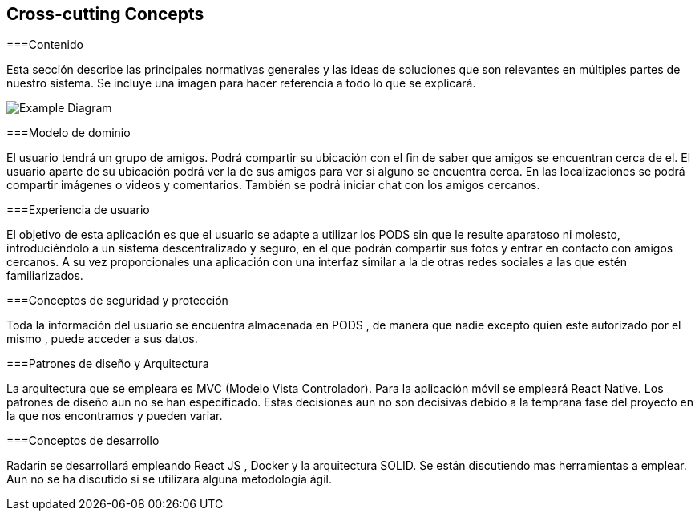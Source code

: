 [[section-concepts]]
== Cross-cutting Concepts


[role="arc42help"]
****

===Contenido

Esta sección describe las principales normativas generales y las ideas de soluciones que son relevantes en múltiples partes de nuestro sistema.
Se incluye una imagen para hacer referencia a todo lo que se explicará.

image:08-Crosscutting-Concepts-Structure-EN.PNG["Example Diagram"]



===Modelo de dominio

El usuario tendrá un grupo de amigos. 
Podrá compartir su ubicación con el fin de saber que amigos se encuentran cerca de el.
El usuario aparte de su ubicación podrá ver la de sus amigos para ver si alguno se encuentra cerca. 
En las localizaciones se podrá compartir imágenes o videos y comentarios. 
También se podrá iniciar chat con los amigos cercanos.

===Experiencia de usuario

El objetivo de esta aplicación es que el usuario se adapte a utilizar los PODS sin que le resulte aparatoso ni molesto, introduciéndolo a un sistema descentralizado y seguro, en el que podrán compartir sus fotos y entrar en contacto con amigos cercanos. 
A su vez proporcionales una aplicación con una interfaz similar a la de otras redes sociales a las que estén familiarizados.

===Conceptos de seguridad y protección

Toda la información del usuario se encuentra almacenada en PODS , de manera que nadie excepto quien este autorizado por el mismo , puede acceder a sus datos.

===Patrones de diseño y Arquitectura

La arquitectura que se empleara es MVC (Modelo Vista Controlador). 
Para la aplicación móvil se empleará React Native.
Los patrones de diseño aun no se han especificado.
Estas decisiones aun no son decisivas debido a la temprana fase del proyecto en la que nos encontramos y pueden variar.

===Conceptos de desarrollo 

Radarin se desarrollará empleando React JS , Docker y la arquitectura SOLID. Se están discutiendo mas herramientas a emplear.
Aun no se ha discutido si se utilizara alguna metodología ágil.



